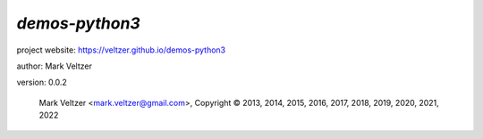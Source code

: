 ===============
*demos-python3*
===============

.. image:: https://img.shields.io/pypi/v/demos-python3

.. image:: https://img.shields.io/github/license/veltzer/demos-python3

.. image:: https://img.shields.io/badge/code%20style-black-000000.svg

project website: https://veltzer.github.io/demos-python3

author: Mark Veltzer

version: 0.0.2

	Mark Veltzer <mark.veltzer@gmail.com>, Copyright © 2013, 2014, 2015, 2016, 2017, 2018, 2019, 2020, 2021, 2022

